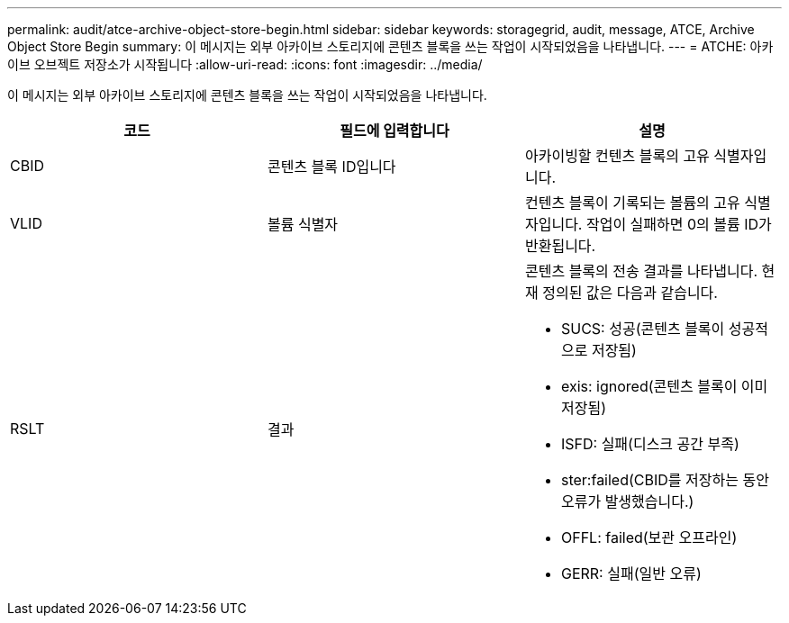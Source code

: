 ---
permalink: audit/atce-archive-object-store-begin.html 
sidebar: sidebar 
keywords: storagegrid, audit, message, ATCE, Archive Object Store Begin 
summary: 이 메시지는 외부 아카이브 스토리지에 콘텐츠 블록을 쓰는 작업이 시작되었음을 나타냅니다. 
---
= ATCHE: 아카이브 오브젝트 저장소가 시작됩니다
:allow-uri-read: 
:icons: font
:imagesdir: ../media/


[role="lead"]
이 메시지는 외부 아카이브 스토리지에 콘텐츠 블록을 쓰는 작업이 시작되었음을 나타냅니다.

|===
| 코드 | 필드에 입력합니다 | 설명 


 a| 
CBID
 a| 
콘텐츠 블록 ID입니다
 a| 
아카이빙할 컨텐츠 블록의 고유 식별자입니다.



 a| 
VLID
 a| 
볼륨 식별자
 a| 
컨텐츠 블록이 기록되는 볼륨의 고유 식별자입니다. 작업이 실패하면 0의 볼륨 ID가 반환됩니다.



 a| 
RSLT
 a| 
결과
 a| 
콘텐츠 블록의 전송 결과를 나타냅니다. 현재 정의된 값은 다음과 같습니다.

* SUCS: 성공(콘텐츠 블록이 성공적으로 저장됨)
* exis: ignored(콘텐츠 블록이 이미 저장됨)
* ISFD: 실패(디스크 공간 부족)
* ster:failed(CBID를 저장하는 동안 오류가 발생했습니다.)
* OFFL: failed(보관 오프라인)
* GERR: 실패(일반 오류)


|===